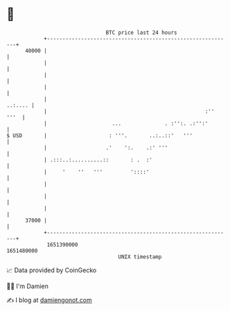 * 👋

#+begin_example
                                   BTC price last 24 hours                    
               +------------------------------------------------------------+ 
         40000 |                                                            | 
               |                                                            | 
               |                                                            | 
               |                                                            | 
               |                                                    ..:.... | 
               |                                                   :'' '''  | 
               |                     ...              . :'':. .:'':'        | 
   $ USD       |                    : '''.       ..:..::'   '''             | 
               |                   .'    ':.    .:' '''                     | 
               | .:::..:..........::       : .  :'                          | 
               |     '    ''   '''         '::::'                           | 
               |                                                            | 
               |                                                            | 
               |                                                            | 
         37000 |                                                            | 
               +------------------------------------------------------------+ 
                1651390000                                        1651480000  
                                       UNIX timestamp                         
#+end_example
📈 Data provided by CoinGecko

🧑‍💻 I'm Damien

✍️ I blog at [[https://www.damiengonot.com][damiengonot.com]]
